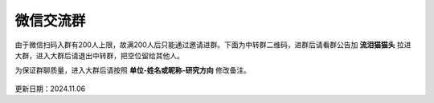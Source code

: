 微信交流群
=========================

由于微信扫码入群有200人上限，故满200人后只能通过邀请进群。下面为中转群二维码，进群后请看群公告加 **流泪猫猫头** 拉进大群，进入大群后请退出中转群，把空位留给其他人。

为保证群聊质量，进入大群后请按照 **单位-姓名或昵称-研究方向** 修改备注。

.. figure:: ../_static/wechat-group2-1106.jpg
   :width: 500px
   :align: center
   :alt: 微信交流群中转群二维码

更新日期：2024.11.06